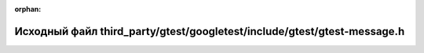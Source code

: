 .. meta::19dd8df23d8f9051580b30fa2eb6afb4445f97f7130e55cb5539a56c3444ef0a16e4ad551940b9930ec96b4cde2fbba6b056b98a748649738b81077b6e91c119

:orphan:

.. title:: Globalizer: Исходный файл third_party/gtest/googletest/include/gtest/gtest-message.h

Исходный файл third\_party/gtest/googletest/include/gtest/gtest-message.h
=========================================================================

.. container:: doxygen-content

   
   .. raw:: html
     :file: gtest_2googletest_2include_2gtest_2gtest-message_8h_source.html
